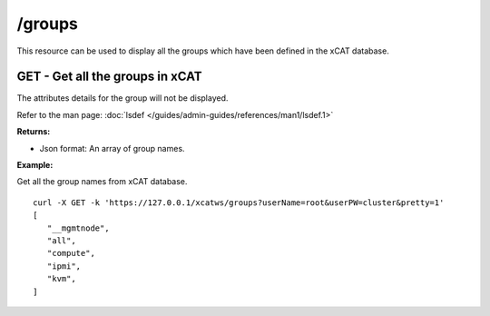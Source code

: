 /groups
=======

This resource can be used to display all the groups which have been defined in the xCAT database.

GET - Get all the groups in xCAT
--------------------------------

The attributes details for the group will not be displayed.

Refer to the man page: :doc:`lsdef </guides/admin-guides/references/man1/lsdef.1>`

**Returns:**

* Json format: An array of group names.

**Example:** 

Get all the group names from xCAT database. :: 

    curl -X GET -k 'https://127.0.0.1/xcatws/groups?userName=root&userPW=cluster&pretty=1'
    [
       "__mgmtnode",
       "all",
       "compute",
       "ipmi",
       "kvm",
    ]
